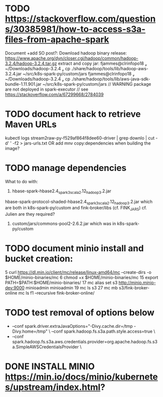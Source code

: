 * TODO https://stackoverflow.com/questions/30385981/how-to-access-s3a-files-from-apache-spark
Document +add SO post?:
Download hadoop binary release: https://www.apache.org/dyn/closer.cgi/hadoop/common/hadoop-3.2.4/hadoop-3.2.4.tar.gz
extract and copy jar:
 fjammes@clrinfopo18  ~/Downloads/hadoop-3.2.4  cp ./share/hadoop/tools/lib/hadoop-aws-3.2.4.jar ~/src/k8s-spark-py/custom/jars 
 fjammes@clrinfopo18  ~/Downloads/hadoop-3.2.4  cp ./share/hadoop/tools/lib/aws-java-sdk-bundle-1.11.901.jar ~/src/k8s-spark-py/custom/jars
	// WARNING package are not deployed in spark-executor
	// see https://stackoverflow.com/a/67299668/2784039
* TODO document hack to retrieve Maven URLs
kubectl logs stream2raw-py-f529af864f8dee60-driver | grep downlo | cut -d' ' -f2 > jars-urls.txt
OR add mnv copy:dependencies when building the image?
* TODO manage dependencies
What to do with:
1. hbase-spark-hbase2.4_spark3_scala2.12_hadoop3.2.jar 
hbase-spark-protocol-shaded-hbase2.4_spark3_scala2.12_hadoop3.2.jar
which are both in k8s-spark-py/custom and fink-broker/libs (cf. FINK_JARS)
cf. Julien are they required?
2. custom/jars/commons-pool2-2.6.2.jar which was in k8s-spark-py/custom
* TODO document minio install and bucket creation:
    5  curl https://dl.min.io/client/mc/release/linux-amd64/mc  --create-dirs -o $HOME/minio-binaries/mc
    6  chmod +x $HOME/minio-binaries/mc
   15  export PATH=$PATH:$HOME/minio-binaries/
   17  mc alias set s3 http://minio.minio-dev:9000 minioadmin minioadmin
   19  mc ls s3
   27  mc mb s3/fink-broker-online
 mc ls f1 --recursive fink-broker-online/
* TODO test removal of options below
+    --conf spark.driver.extraJavaOptions="-Divy.cache.dir=/tmp -Divy.home=/tmp" \
     --conf spark.hadoop.fs.s3a.path.style.access=true \
+    --conf spark.hadoop.fs.s3a.aws.credentials.provider=org.apache.hadoop.fs.s3a.SimpleAWSCredentialsProvider \
* DONE INSTALL MINIO https://min.io/docs/minio/kubernetes/upstream/index.html?
